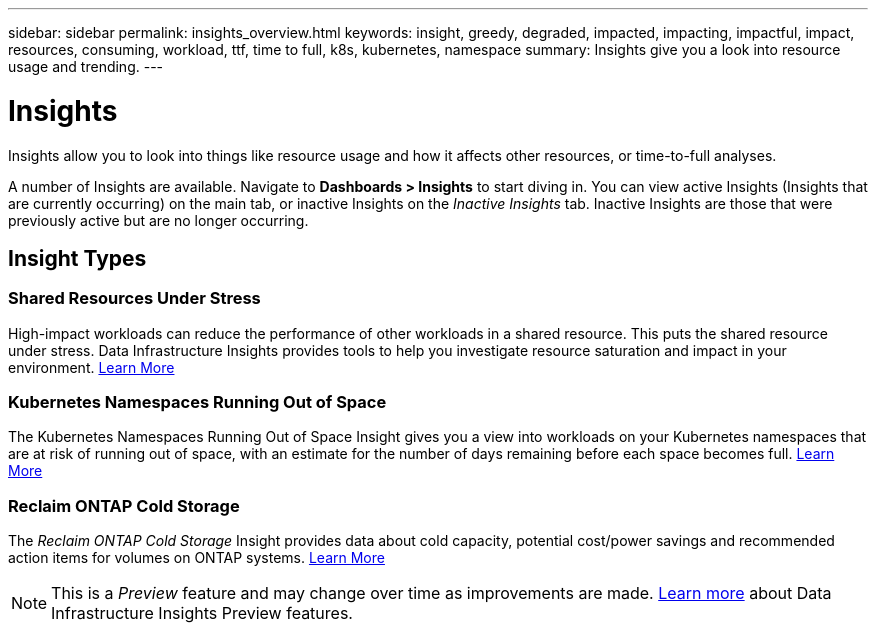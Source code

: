---
sidebar: sidebar
permalink: insights_overview.html
keywords: insight, greedy, degraded, impacted, impacting, impactful, impact, resources, consuming, workload, ttf, time to full, k8s, kubernetes, namespace
summary: Insights give you a look into resource usage and trending.
---

= Insights
:toc: macro
:hardbreaks:
:toclevels: 2
:nofooter:
:icons: font
:linkattrs:
:imagesdir: ./media/

[.lead]
Insights allow you to look into things like resource usage and how it affects other resources, or time-to-full analyses.

A number of Insights are available. Navigate to *Dashboards > Insights* to start diving in.  You can view active Insights (Insights that are currently occurring) on the main tab, or inactive Insights on the _Inactive Insights_ tab. Inactive Insights are those that were previously active but are no longer occurring.

== Insight Types

=== Shared Resources Under Stress

High-impact workloads can reduce the performance of other workloads in a shared resource. This puts the shared resource under stress. Data Infrastructure Insights provides tools to help you investigate resource saturation and impact in your environment. link:insights_shared_resources_under_stress.html[Learn More]

//NOTE: This is a _Preview_ feature and may change over time as improvements are made. link:/concept_preview_features.html[Learn more] about Data Infrastructure Insights Preview features.


=== Kubernetes Namespaces Running Out of Space

The Kubernetes Namespaces Running Out of Space Insight gives you a view into workloads on your Kubernetes namespaces that are at risk of running out of space, with an estimate for the number of days remaining before each space becomes full. link:insights_k8s_namespaces_running_out_of_space.html[Learn More]

//NOTE: This is a _Preview_ feature and may change over time as improvements are made. link:/concept_preview_features.html[Learn more] about Data Infrastructure Insights Preview features.

=== Reclaim ONTAP Cold Storage

The _Reclaim ONTAP Cold Storage_ Insight provides data about cold capacity, potential cost/power savings and recommended action items for volumes on ONTAP systems. link:insights_reclaim_ontap_cold_storage.html[Learn More]

NOTE: This is a _Preview_ feature and may change over time as improvements are made. link:/concept_preview_features.html[Learn more] about Data Infrastructure Insights Preview features.

